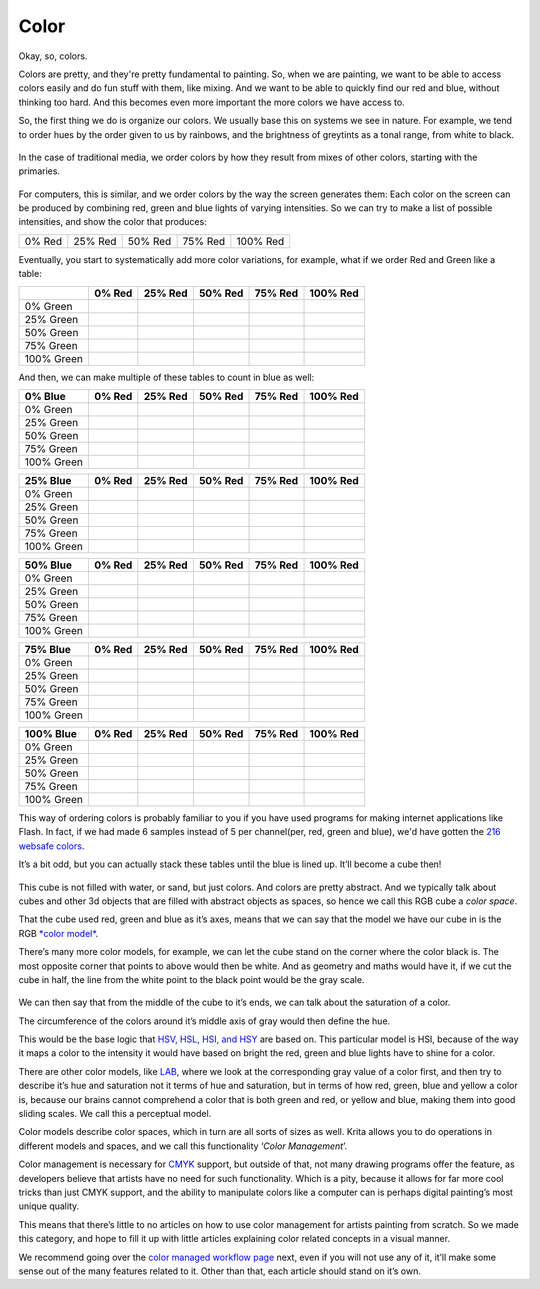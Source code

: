 Color
=====

Okay, so, colors.

Colors are pretty, and they're pretty fundamental to painting. So, when
we are painting, we want to be able to access colors easily and do fun
stuff with them, like mixing. And we want to be able to quickly find our
red and blue, without thinking too hard. And this becomes even more
important the more colors we have access to.

So, the first thing we do is organize our colors. We usually base this
on systems we see in nature. For example, we tend to order hues by the
order given to us by rainbows, and the brightness of greytints as a
tonal range, from white to black.

.. figure:: images/color/Krita_color_mixing_natural_order.png
   :alt: images/color/Krita_color_mixing_natural_order.png
   :align: center

In the case of traditional media, we order colors by how they result
from mixes of other colors, starting with the primaries.

.. figure:: images/color/Krita_color_mixing_traditional_order.png
   :alt: images/color/Krita_color_mixing_traditional_order.png
   :align: center

For computers, this is similar, and we order colors by the way the
screen generates them: Each color on the screen can be produced by
combining red, green and blue lights of varying intensities. So we can
try to make a list of possible intensities, and show the color that
produces:

+----------+-----------+-----------+-----------+------------+
| 0% Red   | 25% Red   | 50% Red   | 75% Red   | 100% Red   |
+----------+-----------+-----------+-----------+------------+

Eventually, you start to systematically add more color variations, for
example, what if we order Red and Green like a table:

+--------------+----------+-----------+-----------+-----------+------------+
|              | 0% Red   | 25% Red   | 50% Red   | 75% Red   | 100% Red   |
+==============+==========+===========+===========+===========+============+
| 0% Green     |          |           |           |           |            |
+--------------+----------+-----------+-----------+-----------+------------+
| 25% Green    |          |           |           |           |            |
+--------------+----------+-----------+-----------+-----------+------------+
| 50% Green    |          |           |           |           |            |
+--------------+----------+-----------+-----------+-----------+------------+
| 75% Green    |          |           |           |           |            |
+--------------+----------+-----------+-----------+-----------+------------+
| 100% Green   |          |           |           |           |            |
+--------------+----------+-----------+-----------+-----------+------------+

And then, we can make multiple of these tables to count in blue as well:

+--------------+----------+-----------+-----------+-----------+------------+
| 0% Blue      | 0% Red   | 25% Red   | 50% Red   | 75% Red   | 100% Red   |
+==============+==========+===========+===========+===========+============+
| 0% Green     |          |           |           |           |            |
+--------------+----------+-----------+-----------+-----------+------------+
| 25% Green    |          |           |           |           |            |
+--------------+----------+-----------+-----------+-----------+------------+
| 50% Green    |          |           |           |           |            |
+--------------+----------+-----------+-----------+-----------+------------+
| 75% Green    |          |           |           |           |            |
+--------------+----------+-----------+-----------+-----------+------------+
| 100% Green   |          |           |           |           |            |
+--------------+----------+-----------+-----------+-----------+------------+

+--------------+----------+-----------+-----------+-----------+------------+
| 25% Blue     | 0% Red   | 25% Red   | 50% Red   | 75% Red   | 100% Red   |
+==============+==========+===========+===========+===========+============+
| 0% Green     |          |           |           |           |            |
+--------------+----------+-----------+-----------+-----------+------------+
| 25% Green    |          |           |           |           |            |
+--------------+----------+-----------+-----------+-----------+------------+
| 50% Green    |          |           |           |           |            |
+--------------+----------+-----------+-----------+-----------+------------+
| 75% Green    |          |           |           |           |            |
+--------------+----------+-----------+-----------+-----------+------------+
| 100% Green   |          |           |           |           |            |
+--------------+----------+-----------+-----------+-----------+------------+

+--------------+----------+-----------+-----------+-----------+------------+
| 50% Blue     | 0% Red   | 25% Red   | 50% Red   | 75% Red   | 100% Red   |
+==============+==========+===========+===========+===========+============+
| 0% Green     |          |           |           |           |            |
+--------------+----------+-----------+-----------+-----------+------------+
| 25% Green    |          |           |           |           |            |
+--------------+----------+-----------+-----------+-----------+------------+
| 50% Green    |          |           |           |           |            |
+--------------+----------+-----------+-----------+-----------+------------+
| 75% Green    |          |           |           |           |            |
+--------------+----------+-----------+-----------+-----------+------------+
| 100% Green   |          |           |           |           |            |
+--------------+----------+-----------+-----------+-----------+------------+

+--------------+----------+-----------+-----------+-----------+------------+
| 75% Blue     | 0% Red   | 25% Red   | 50% Red   | 75% Red   | 100% Red   |
+==============+==========+===========+===========+===========+============+
| 0% Green     |          |           |           |           |            |
+--------------+----------+-----------+-----------+-----------+------------+
| 25% Green    |          |           |           |           |            |
+--------------+----------+-----------+-----------+-----------+------------+
| 50% Green    |          |           |           |           |            |
+--------------+----------+-----------+-----------+-----------+------------+
| 75% Green    |          |           |           |           |            |
+--------------+----------+-----------+-----------+-----------+------------+
| 100% Green   |          |           |           |           |            |
+--------------+----------+-----------+-----------+-----------+------------+

+--------------+----------+-----------+-----------+-----------+------------+
| 100% Blue    | 0% Red   | 25% Red   | 50% Red   | 75% Red   | 100% Red   |
+==============+==========+===========+===========+===========+============+
| 0% Green     |          |           |           |           |            |
+--------------+----------+-----------+-----------+-----------+------------+
| 25% Green    |          |           |           |           |            |
+--------------+----------+-----------+-----------+-----------+------------+
| 50% Green    |          |           |           |           |            |
+--------------+----------+-----------+-----------+-----------+------------+
| 75% Green    |          |           |           |           |            |
+--------------+----------+-----------+-----------+-----------+------------+
| 100% Green   |          |           |           |           |            |
+--------------+----------+-----------+-----------+-----------+------------+

This way of ordering colors is probably familiar to you if you have used
programs for making internet applications like Flash. In fact, if we had
made 6 samples instead of 5 per channel(per, red, green and blue), we'd
have gotten the `216 websafe colors <https://websafecolors.info/color-chart>`__.

It’s a bit odd, but you can actually stack these tables until the blue
is lined up. It’ll become a cube then!

.. figure:: images/color/Rgbcolorcube_2.png
   :alt: images/color/Rgbcolorcube_2.png
   :align: center

This cube is not filled with water, or sand, but just colors. And colors
are pretty abstract. And we typically talk about cubes and other 3d
objects that are filled with abstract objects as spaces, so hence we
call this RGB cube a *color space*.

That the cube used red, green and blue as it’s axes, means that we can
say that the model we have our cube in is the RGB `*color model* <Special:MyLanguage/Color_Models>`__.

There’s many more color models, for example, we can let the cube stand
on the corner where the color black is. The most opposite corner that
points to above would then be white. And as geometry and maths would
have it, if we cut the cube in half, the line from the white point to
the black point would be the gray scale.

.. figure:: images/color/Rgbcolorcube_HSI.png
   :alt: images/color/Rgbcolorcube_HSI.png
   :align: center

We can then say that from the middle of the cube to it’s ends, we can
talk about the saturation of a color.

The circumference of the colors around it’s middle axis of gray would
then define the hue.

This would be the base logic that `HSV, HSL, HSI, and HSY <Special:MyLanguage/Color_Models>`__ 
are based on. This particular
model is HSI, because of the way it maps a color to the intensity it
would have based on bright the red, green and blue lights have to shine
for a color.

There are other color models, like
`LAB <Special:MyLanguage/Color_Models>`__, where we look at the
corresponding gray value of a color first, and then try to describe it’s
hue and saturation not it terms of hue and saturation, but in terms of
how red, green, blue and yellow a color is, because our brains cannot
comprehend a color that is both green and red, or yellow and blue,
making them into good sliding scales. We call this a perceptual model.

Color models describe color spaces, which in turn are all sorts of sizes
as well. Krita allows you to do operations in different models and
spaces, and we call this functionality ‘\ *Color Management*\ ’.

Color management is necessary for
`CMYK <Special:MyLanguage/Color_Models>`__ support, but outside of that,
not many drawing programs offer the feature, as developers believe that
artists have no need for such functionality. Which is a pity, because it
allows for far more cool tricks than just CMYK support, and the ability
to manipulate colors like a computer can is perhaps digital painting’s
most unique quality.

This means that there’s little to no articles on how to use color
management for artists painting from scratch. So we made this category,
and hope to fill it up with little articles explaining color related
concepts in a visual manner.

We recommend going over the `color managed workflow
page <Special:MyLanguage/Color_Managed_Workflow>`__ next, even if you
will not use any of it, it’ll make some sense out of the many features
related to it. Other than that, each article should stand on it’s own.


